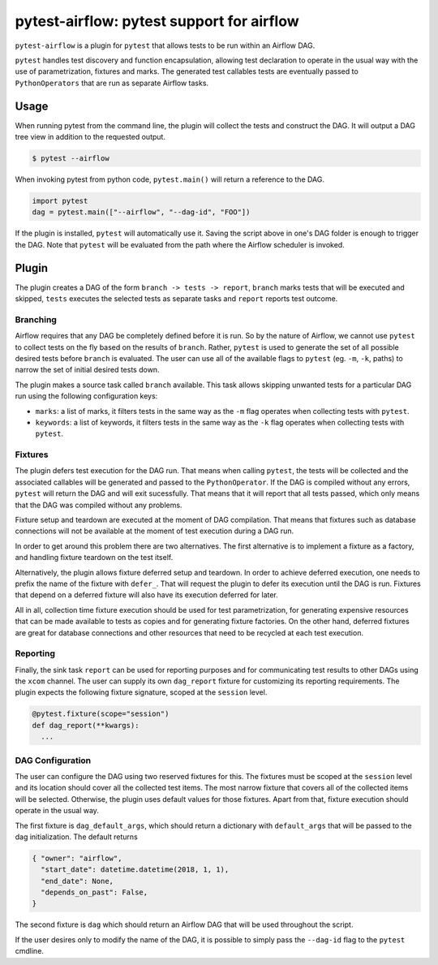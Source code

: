 pytest-airflow: pytest support for airflow
==========================================

``pytest-airflow`` is a plugin for ``pytest`` that allows tests to be run
within an Airflow DAG.

``pytest`` handles test discovery and function encapsulation, allowing
test declaration to operate in the usual way with the use of
parametrization, fixtures and marks. The generated test callables tests
are eventually passed to ``PythonOperators`` that are run as separate
Airflow tasks.

Usage
-----

When running pytest from the command line, the plugin will collect the
tests and construct the DAG. It will output a DAG tree view in addition to
the requested output.

.. code-block:: bash

        $ pytest --airflow

When invoking pytest from python code, ``pytest.main()`` will
return a reference to the DAG.

.. code-block:: python

        import pytest
        dag = pytest.main(["--airflow", "--dag-id", "FOO"])

If the plugin is installed, ``pytest`` will automatically use it. Saving
the script above in one's DAG folder is enough to trigger the DAG. Note 
that ``pytest`` will be evaluated from the path where the Airflow 
scheduler is invoked.

Plugin
------

The plugin creates a DAG of the form ``branch -> tests -> report``,
``branch`` marks tests that will be executed and skipped, ``tests``
executes the selected tests as separate tasks and ``report`` reports test
outcome.

Branching
~~~~~~~~~

Airflow requires that any DAG be completely defined before it is run. So
by the nature of Airflow, we cannot use ``pytest`` to collect tests on the
fly based on the results of ``branch``. Rather, ``pytest`` is used to
generate the set of all possible desired tests before ``branch`` is
evaluated. The user can use all of the available flags to ``pytest`` (eg.
``-m``, ``-k``, paths) to narrow the set of initial desired tests down.

The plugin makes a source task called ``branch`` available. This task
allows skipping unwanted tests for a particular DAG run using the
following configuration keys:

* ``marks``: a list of marks, it filters tests in the same way as the
  ``-m`` flag operates when collecting tests with ``pytest``.

* ``keywords``: a list of keywords, it filters tests in the same way as
  the ``-k`` flag operates when collecting tests with ``pytest``.

Fixtures
~~~~~~~~

The plugin defers test execution for the DAG run. That means when calling
``pytest``, the tests will be collected and the associated callables will
be generated and passed to the ``PythonOperator``. If the DAG is compiled
without any errors, ``pytest`` will return the DAG and will exit
sucessfully. That means that it will report that all tests passed, which
only means that the DAG was compiled without any problems.

Fixture setup and teardown are executed at the moment of DAG compilation.
That means that fixtures such as database connections will not be
available at the moment of test execution during a DAG run.

In order to get around this problem there are two alternatives. The first
alternative is to implement a fixture as a factory, and handling fixture
teardown on the test itself.

Alternatively, the plugin allows fixture deferred setup and teardown. In
order to achieve deferred execution, one needs to prefix the name of the
fixture with ``defer_``. That will request the plugin to defer its
execution until the DAG is run. Fixtures that depend on a deferred fixture
will also have its execution deferred for later.

All in all, collection time fixture execution should be used for test
parametrization, for generating expensive resources that can be made
available to tests as copies and for generating fixture factories. On the
other hand, deferred fixtures are great for database connections and other
resources that need to be recycled at each test execution.

Reporting
~~~~~~~~~

Finally, the sink task ``report`` can be used for reporting purposes and for
communicating test results to other DAGs using the ``xcom`` channel.  The user
can supply its own ``dag_report`` fixture for customizing its reporting
requirements. The plugin expects the following fixture signature, scoped at the
``session`` level.

.. code-block:: python

        @pytest.fixture(scope="session")
        def dag_report(**kwargs):
          ...


DAG Configuration
~~~~~~~~~~~~~~~~~

The user can configure the DAG using two reserved fixtures for this. The 
fixtures must be scoped at the ``session`` level and its location should 
cover all the collected test items. The most narrow fixture that covers 
all of the collected items will be selected. Otherwise, the plugin uses 
default values for those fixtures. Apart from that, fixture execution 
should operate in the usual way.

The first fixture is ``dag_default_args``, which should return 
a dictionary with ``default_args`` that will be passed to the dag 
initialization. The default returns

.. code-block:: python

      { "owner": "airflow",
        "start_date": datetime.datetime(2018, 1, 1),
        "end_date": None,
        "depends_on_past": False,
      }

The second fixture is ``dag`` which should return an Airflow DAG that will 
be used throughout the script. 

If the user desires only to modify the name of the DAG, it is possible to 
simply pass the ``--dag-id`` flag to the ``pytest`` cmdline.
